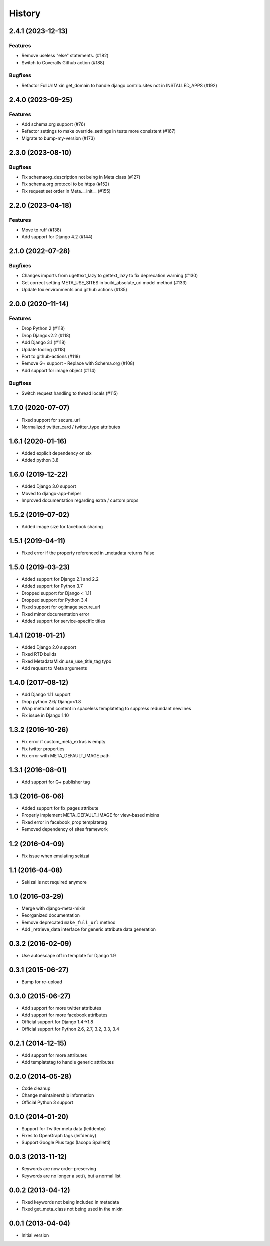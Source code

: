 .. :changelog:

*******
History
*******

.. towncrier release notes start

2.4.1 (2023-12-13)
==================

Features
--------

- Remove useless "else" statements. (#182)
- Switch to Coveralls Github action (#188)


Bugfixes
--------

- Refactor FullUrlMixin get_domain to handle django.contrib.sites not in INSTALLED_APPS (#192)


2.4.0 (2023-09-25)
==================

Features
--------

- Add schema.org support (#76)
- Refactor settings to make override_settings in tests more consistent (#167)
- Migrate to bump-my-version (#173)


2.3.0 (2023-08-10)
==================

Bugfixes
--------

- Fix schemaorg_description not being in Meta class (#127)
- Fix schema.org protocol to be https (#152)
- Fix request set order in Meta.__init__ (#155)


2.2.0 (2023-04-18)
==================

Features
--------

- Move to ruff (#138)
- Add support for Django 4.2 (#144)


2.1.0 (2022-07-28)
==================

Bugfixes
--------

- Changes imports from ugettext_lazy to gettext_lazy to fix deprecation warning (#130)
- Get correct setting META_USE_SITES in build_absolute_uri model method (#133)
- Update tox environments and github actions (#135)


2.0.0 (2020-11-14)
==================

Features
--------

- Drop Python 2 (#118)
- Drop Django<2.2 (#118)
- Add Django 3.1 (#118)
- Update tooling (#118)
- Port to github-actions (#118)
- Remove G+ support - Replace with Schema.org (#108)
- Add support for image object (#114)


Bugfixes
--------

- Switch request handling to thread locals (#115)


1.7.0 (2020-07-07)
==================

* Fixed support for secure_url
* Normalized twitter_card / twitter_type attributes

1.6.1 (2020-01-16)
==================

* Added explicit dependency on six
* Added python 3.8

1.6.0 (2019-12-22)
==================

* Added Django 3.0 support
* Moved to django-app-helper
* Improved documentation regarding extra / custom props

1.5.2 (2019-07-02)
==================

* Added image size for facebook sharing

1.5.1 (2019-04-11)
==================

* Fixed error if the property referenced in _metadata returns False


1.5.0 (2019-03-23)
==================

* Added support for Django 2.1 and 2.2
* Added support for Python 3.7
* Dropped support for Django < 1.11
* Dropped  support for Python 3.4
* Fixed support for og:image:secure_url
* Fixed minor documentation error
* Added support for service-specific titles

1.4.1 (2018-01-21)
==================

* Added Django 2.0 support
* Fixed RTD builds
* Fixed MetadataMixin.use_use_title_tag typo
* Add request to Meta arguments

1.4.0 (2017-08-12)
==================

* Add Django 1.11 support
* Drop python 2.6/ Django<1.8
* Wrap meta.html content in spaceless templatetag to suppress redundant newlines
* Fix issue in Django 1.10

1.3.2 (2016-10-26)
==================

* Fix error if custom_meta_extras is empty
* Fix twitter properties
* Fix error with META_DEFAULT_IMAGE path

1.3.1 (2016-08-01)
==================

* Add support for G+ publisher tag

1.3 (2016-06-06)
================

* Added support for fb_pages attribute
* Properly implement META_DEFAULT_IMAGE for view-based mixins
* Fixed error in facebook_prop templatetag
* Removed dependency of sites framework

1.2 (2016-04-09)
================

* Fix issue when emulating sekizai

1.1 (2016-04-08)
================

* Sekizai is not required anymore

1.0 (2016-03-29)
================

* Merge with django-meta-mixin
* Reorganized documentation
* Remove deprecated ``make_full_url`` method
* Add _retrieve_data interface for generic attribute data generation

0.3.2 (2016-02-09)
==================

* Use autoescape off in template for Django 1.9

0.3.1 (2015-06-27)
==================

* Bump for re-upload

0.3.0 (2015-06-27)
==================

* Add support for more twitter attributes
* Add support for more facebook attributes
* Official support for Django 1.4->1.8
* Official support for Python 2.6, 2.7, 3.2, 3.3, 3.4

0.2.1 (2014-12-15)
==================

* Add support for more attributes
* Add templatetag to handle generic attributes

0.2.0 (2014-05-28)
==================

* Code cleanup
* Change maintainership information
* Official Python 3 support

0.1.0 (2014-01-20)
==================

* Support for Twitter meta data (leifdenby)
* Fixes to OpenGraph tags (leifdenby)
* Support Google Plus tags (Iacopo Spalletti)

0.0.3 (2013-11-12)
==================

* Keywords are now order-preserving
* Keywords are no longer a set(), but a normal list

0.0.2 (2013-04-12)
==================

* Fixed keywords not being included in metadata
* Fixed get_meta_class not being used in the mixin

0.0.1 (2013-04-04)
==================

* Initial version
